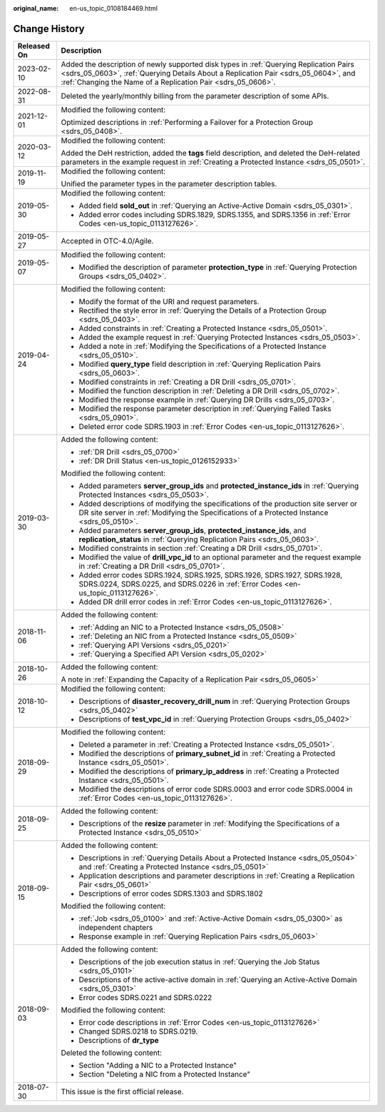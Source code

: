:original_name: en-us_topic_0108184469.html

.. _en-us_topic_0108184469:

Change History
==============

+-----------------------------------+----------------------------------------------------------------------------------------------------------------------------------------------------------------------------------------------------------------------------------------------+
| Released On                       | Description                                                                                                                                                                                                                                  |
+===================================+==============================================================================================================================================================================================================================================+
| 2023-02-10                        | Added the description of newly supported disk types in :ref:`Querying Replication Pairs <sdrs_05_0603>`, :ref:`Querying Details About a Replication Pair <sdrs_05_0604>`, and :ref:`Changing the Name of a Replication Pair <sdrs_05_0606>`. |
+-----------------------------------+----------------------------------------------------------------------------------------------------------------------------------------------------------------------------------------------------------------------------------------------+
| 2022-08-31                        | Deleted the yearly/monthly billing from the parameter description of some APIs.                                                                                                                                                              |
+-----------------------------------+----------------------------------------------------------------------------------------------------------------------------------------------------------------------------------------------------------------------------------------------+
| 2021-12-01                        | Modified the following content:                                                                                                                                                                                                              |
|                                   |                                                                                                                                                                                                                                              |
|                                   | Optimized descriptions in :ref:`Performing a Failover for a Protection Group <sdrs_05_0408>`.                                                                                                                                                |
+-----------------------------------+----------------------------------------------------------------------------------------------------------------------------------------------------------------------------------------------------------------------------------------------+
| 2020-03-12                        | Modified the following content:                                                                                                                                                                                                              |
|                                   |                                                                                                                                                                                                                                              |
|                                   | Added the DeH restriction, added the **tags** field description, and deleted the DeH-related parameters in the example request in :ref:`Creating a Protected Instance <sdrs_05_0501>`.                                                       |
+-----------------------------------+----------------------------------------------------------------------------------------------------------------------------------------------------------------------------------------------------------------------------------------------+
| 2019-11-19                        | Modified the following content:                                                                                                                                                                                                              |
|                                   |                                                                                                                                                                                                                                              |
|                                   | Unified the parameter types in the parameter description tables.                                                                                                                                                                             |
+-----------------------------------+----------------------------------------------------------------------------------------------------------------------------------------------------------------------------------------------------------------------------------------------+
| 2019-05-30                        | Modified the following content:                                                                                                                                                                                                              |
|                                   |                                                                                                                                                                                                                                              |
|                                   | -  Added field **sold_out** in :ref:`Querying an Active-Active Domain <sdrs_05_0301>`.                                                                                                                                                       |
|                                   | -  Added error codes including SDRS.1829, SDRS.1355, and SDRS.1356 in :ref:`Error Codes <en-us_topic_0113127626>`.                                                                                                                           |
+-----------------------------------+----------------------------------------------------------------------------------------------------------------------------------------------------------------------------------------------------------------------------------------------+
| 2019-05-27                        | Accepted in OTC-4.0/Agile.                                                                                                                                                                                                                   |
+-----------------------------------+----------------------------------------------------------------------------------------------------------------------------------------------------------------------------------------------------------------------------------------------+
| 2019-05-07                        | Modified the following content:                                                                                                                                                                                                              |
|                                   |                                                                                                                                                                                                                                              |
|                                   | -  Modified the description of parameter **protection_type** in :ref:`Querying Protection Groups <sdrs_05_0402>`.                                                                                                                            |
+-----------------------------------+----------------------------------------------------------------------------------------------------------------------------------------------------------------------------------------------------------------------------------------------+
| 2019-04-24                        | Modified the following content:                                                                                                                                                                                                              |
|                                   |                                                                                                                                                                                                                                              |
|                                   | -  Modify the format of the URI and request parameters.                                                                                                                                                                                      |
|                                   | -  Rectified the style error in :ref:`Querying the Details of a Protection Group <sdrs_05_0403>`.                                                                                                                                            |
|                                   | -  Added constraints in :ref:`Creating a Protected Instance <sdrs_05_0501>`.                                                                                                                                                                 |
|                                   | -  Added the example request in :ref:`Querying Protected Instances <sdrs_05_0503>`.                                                                                                                                                          |
|                                   | -  Added a note in :ref:`Modifying the Specifications of a Protected Instance <sdrs_05_0510>`.                                                                                                                                               |
|                                   | -  Modified **query_type** field description in :ref:`Querying Replication Pairs <sdrs_05_0603>`.                                                                                                                                            |
|                                   | -  Modified constraints in :ref:`Creating a DR Drill <sdrs_05_0701>`.                                                                                                                                                                        |
|                                   | -  Modified the function description in :ref:`Deleting a DR Drill <sdrs_05_0702>`.                                                                                                                                                           |
|                                   | -  Modified the response example in :ref:`Querying DR Drills <sdrs_05_0703>`.                                                                                                                                                                |
|                                   | -  Modified the response parameter description in :ref:`Querying Failed Tasks <sdrs_05_0901>`.                                                                                                                                               |
|                                   | -  Deleted error code SDRS.1903 in :ref:`Error Codes <en-us_topic_0113127626>`.                                                                                                                                                              |
+-----------------------------------+----------------------------------------------------------------------------------------------------------------------------------------------------------------------------------------------------------------------------------------------+
| 2019-03-30                        | Added the following content:                                                                                                                                                                                                                 |
|                                   |                                                                                                                                                                                                                                              |
|                                   | -  :ref:`DR Drill <sdrs_05_0700>`                                                                                                                                                                                                            |
|                                   | -  :ref:`DR Drill Status <en-us_topic_0126152933>`                                                                                                                                                                                           |
|                                   |                                                                                                                                                                                                                                              |
|                                   | Modified the following content:                                                                                                                                                                                                              |
|                                   |                                                                                                                                                                                                                                              |
|                                   | -  Added parameters **server_group_ids** and **protected_instance_ids** in :ref:`Querying Protected Instances <sdrs_05_0503>`.                                                                                                               |
|                                   | -  Added descriptions of modifying the specifications of the production site server or DR site server in :ref:`Modifying the Specifications of a Protected Instance <sdrs_05_0510>`.                                                         |
|                                   | -  Added parameters **server_group_ids**, **protected_instance_ids**, and **replication_status** in :ref:`Querying Replication Pairs <sdrs_05_0603>`.                                                                                        |
|                                   | -  Modified constraints in section :ref:`Creating a DR Drill <sdrs_05_0701>`.                                                                                                                                                                |
|                                   | -  Modified the value of **drill_vpc_id** to an optional parameter and the request example in :ref:`Creating a DR Drill <sdrs_05_0701>`.                                                                                                     |
|                                   | -  Added error codes SDRS.1924, SDRS.1925, SDRS.1926, SDRS.1927, SDRS.1928, SDRS.0224, SDRS.0225, and SDRS.0226 in :ref:`Error Codes <en-us_topic_0113127626>`.                                                                              |
|                                   | -  Added DR drill error codes in :ref:`Error Codes <en-us_topic_0113127626>`.                                                                                                                                                                |
+-----------------------------------+----------------------------------------------------------------------------------------------------------------------------------------------------------------------------------------------------------------------------------------------+
| 2018-11-06                        | Added the following content:                                                                                                                                                                                                                 |
|                                   |                                                                                                                                                                                                                                              |
|                                   | -  :ref:`Adding an NIC to a Protected Instance <sdrs_05_0508>`                                                                                                                                                                               |
|                                   | -  :ref:`Deleting an NIC from a Protected Instance <sdrs_05_0509>`                                                                                                                                                                           |
|                                   | -  :ref:`Querying API Versions <sdrs_05_0201>`                                                                                                                                                                                               |
|                                   | -  :ref:`Querying a Specified API Version <sdrs_05_0202>`                                                                                                                                                                                    |
+-----------------------------------+----------------------------------------------------------------------------------------------------------------------------------------------------------------------------------------------------------------------------------------------+
| 2018-10-26                        | Added the following content:                                                                                                                                                                                                                 |
|                                   |                                                                                                                                                                                                                                              |
|                                   | A note in :ref:`Expanding the Capacity of a Replication Pair <sdrs_05_0605>`                                                                                                                                                                 |
+-----------------------------------+----------------------------------------------------------------------------------------------------------------------------------------------------------------------------------------------------------------------------------------------+
| 2018-10-12                        | Modified the following content:                                                                                                                                                                                                              |
|                                   |                                                                                                                                                                                                                                              |
|                                   | -  Descriptions of **disaster_recovery_drill_num** in :ref:`Querying Protection Groups <sdrs_05_0402>`                                                                                                                                       |
|                                   | -  Descriptions of **test_vpc_id** in :ref:`Querying Protection Groups <sdrs_05_0402>`                                                                                                                                                       |
+-----------------------------------+----------------------------------------------------------------------------------------------------------------------------------------------------------------------------------------------------------------------------------------------+
| 2018-09-29                        | Modified the following content:                                                                                                                                                                                                              |
|                                   |                                                                                                                                                                                                                                              |
|                                   | -  Deleted a parameter in :ref:`Creating a Protected Instance <sdrs_05_0501>`.                                                                                                                                                               |
|                                   | -  Modified the descriptions of **primary_subnet_id** in :ref:`Creating a Protected Instance <sdrs_05_0501>`.                                                                                                                                |
|                                   | -  Modified the descriptions of **primary_ip_address** in :ref:`Creating a Protected Instance <sdrs_05_0501>`.                                                                                                                               |
|                                   | -  Modified the descriptions of error code SDRS.0003 and error code SDRS.0004 in :ref:`Error Codes <en-us_topic_0113127626>`.                                                                                                                |
+-----------------------------------+----------------------------------------------------------------------------------------------------------------------------------------------------------------------------------------------------------------------------------------------+
| 2018-09-25                        | Added the following content:                                                                                                                                                                                                                 |
|                                   |                                                                                                                                                                                                                                              |
|                                   | -  Descriptions of the **resize** parameter in :ref:`Modifying the Specifications of a Protected Instance <sdrs_05_0510>`                                                                                                                    |
+-----------------------------------+----------------------------------------------------------------------------------------------------------------------------------------------------------------------------------------------------------------------------------------------+
| 2018-09-15                        | Added the following content:                                                                                                                                                                                                                 |
|                                   |                                                                                                                                                                                                                                              |
|                                   | -  Descriptions in :ref:`Querying Details About a Protected Instance <sdrs_05_0504>` and :ref:`Creating a Protected Instance <sdrs_05_0501>`                                                                                                 |
|                                   | -  Application descriptions and parameter descriptions in :ref:`Creating a Replication Pair <sdrs_05_0601>`                                                                                                                                  |
|                                   | -  Descriptions of error codes SDRS.1303 and SDRS.1802                                                                                                                                                                                       |
|                                   |                                                                                                                                                                                                                                              |
|                                   | Modified the following content:                                                                                                                                                                                                              |
|                                   |                                                                                                                                                                                                                                              |
|                                   | -  :ref:`Job <sdrs_05_0100>` and :ref:`Active-Active Domain <sdrs_05_0300>` as independent chapters                                                                                                                                          |
|                                   | -  Response example in :ref:`Querying Replication Pairs <sdrs_05_0603>`                                                                                                                                                                      |
+-----------------------------------+----------------------------------------------------------------------------------------------------------------------------------------------------------------------------------------------------------------------------------------------+
| 2018-09-03                        | Added the following content:                                                                                                                                                                                                                 |
|                                   |                                                                                                                                                                                                                                              |
|                                   | -  Descriptions of the job execution status in :ref:`Querying the Job Status <sdrs_05_0101>`                                                                                                                                                 |
|                                   | -  Descriptions of the active-active domain in :ref:`Querying an Active-Active Domain <sdrs_05_0301>`                                                                                                                                        |
|                                   | -  Error codes SDRS.0221 and SDRS.0222                                                                                                                                                                                                       |
|                                   |                                                                                                                                                                                                                                              |
|                                   | Modified the following content:                                                                                                                                                                                                              |
|                                   |                                                                                                                                                                                                                                              |
|                                   | -  Error code descriptions in :ref:`Error Codes <en-us_topic_0113127626>`                                                                                                                                                                    |
|                                   | -  Changed SDRS.0218 to SDRS.0219.                                                                                                                                                                                                           |
|                                   | -  Descriptions of **dr_type**                                                                                                                                                                                                               |
|                                   |                                                                                                                                                                                                                                              |
|                                   | Deleted the following content:                                                                                                                                                                                                               |
|                                   |                                                                                                                                                                                                                                              |
|                                   | -  Section "Adding a NIC to a Protected Instance"                                                                                                                                                                                            |
|                                   | -  Section "Deleting a NIC from a Protected Instance"                                                                                                                                                                                        |
+-----------------------------------+----------------------------------------------------------------------------------------------------------------------------------------------------------------------------------------------------------------------------------------------+
| 2018-07-30                        | This issue is the first official release.                                                                                                                                                                                                    |
+-----------------------------------+----------------------------------------------------------------------------------------------------------------------------------------------------------------------------------------------------------------------------------------------+
